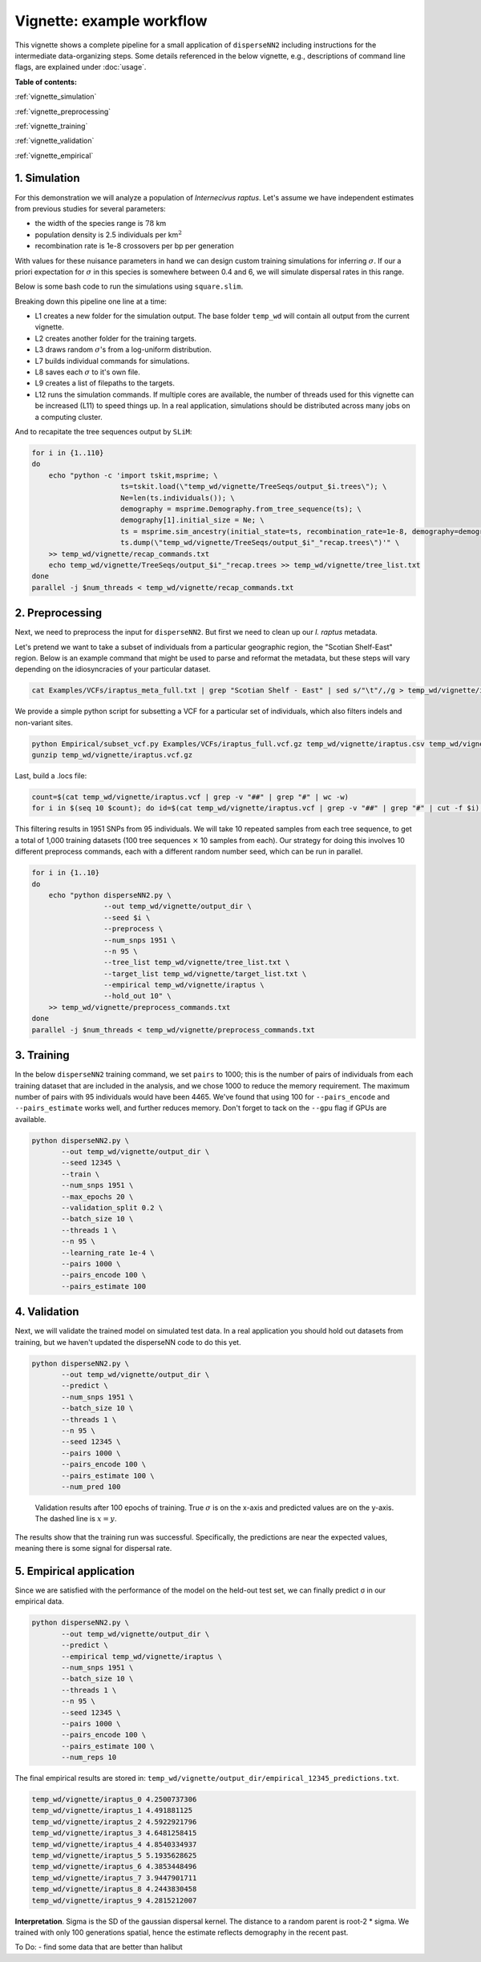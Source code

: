 Vignette: example workflow
==========================


This vignette shows a complete pipeline for a small application of ``disperseNN2`` including instructions for the intermediate data-organizing steps. Some details referenced in the below vignette, e.g., descriptions of command line flags, are explained under :doc:`usage`.



**Table of contents:**

:ref:`vignette_simulation`

:ref:`vignette_preprocessing`

:ref:`vignette_training`

:ref:`vignette_validation`

:ref:`vignette_empirical`

     

.. _vignette_simulation:

1. Simulation
-------------

For this demonstration we will analyze a population of *Internecivus raptus*. Let's assume we have independent estimates from previous studies for several parameters:

- the width of the species range is :math:`78` km
- population density is 2.5 individuals per km\ :math:`^2`
- recombination rate is 1e-8 crossovers per bp per generation

With values for these nuisance parameters in hand we can design custom training simulations for inferring :math:`\sigma`. If our a priori expectation for :math:`\sigma` in this species is somewhere between 0.4 and 6, we will simulate dispersal rates in this range.

Below is some bash code to run the simulations using ``square.slim``. 

.. code-block:: bash
   :linenos:

   conda activate disperseNN
   mkdir -p temp_wd/vignette/TreeSeqs
   mkdir -p temp_wd/vignette/Targets		
   sigmas=$(python -c 'from scipy.stats import loguniform; import numpy; numpy.random.seed(seed=233423); print(*loguniform.rvs(0.4,6,size=110))')
   for i in {1..110}
   do
       sigma=$(echo $sigmas | awk -v var="$i" '{print $var}')
       echo "slim -d SEED=$i -d sigma=$sigma -d K=2.5 -d r=1e-8 -d W=78 -d G=1e8 -d maxgens=1000 -d OUTNAME=\"'temp_wd/vignette/TreeSeqs/output'\" SLiM_recipes/square.slim" >> temp_wd/vignette/sim_commands.txt
       echo $sigma > temp_wd/vignette/Targets/target_$i.txt
       echo temp_wd/vignette/Targets/target_$i.txt >> temp_wd/vignette/target_list.txt
   done
   num_threads=2 # change to number of available cores
   parallel -j $num_threads < temp_wd/vignette/sim_commands.txt

Breaking down this pipeline one line at a time:

- L1 creates a new folder for the simulation output. The base folder ``temp_wd`` will contain all output from the current vignette.
- L2 creates another folder for the training targets.
- L3 draws random :math:`\sigma`\'s from a log-uniform distribution.
- L7 builds individual commands for simulations.
- L8 saves each :math:`\sigma` to it's own file.
- L9 creates a list of filepaths to the targets.
- L12 runs the simulation commands. If multiple cores are available, the number of threads used for this vignette can be increased (L11) to speed things up. In a real application, simulations should be distributed across many jobs on a computing cluster.

And to recapitate the tree sequences output by ``SLiM``:

.. code-block:: bash

		for i in {1..110}
		do
		    echo "python -c 'import tskit,msprime; \
		                     ts=tskit.load(\"temp_wd/vignette/TreeSeqs/output_$i.trees\"); \
				     Ne=len(ts.individuals()); \
				     demography = msprime.Demography.from_tree_sequence(ts); \
				     demography[1].initial_size = Ne; \
				     ts = msprime.sim_ancestry(initial_state=ts, recombination_rate=1e-8, demography=demography, start_time=ts.metadata[\"SLiM\"][\"cycle\"],random_seed=$i,); \
				     ts.dump(\"temp_wd/vignette/TreeSeqs/output_$i"_"recap.trees\")'" \
		    >> temp_wd/vignette/recap_commands.txt
		    echo temp_wd/vignette/TreeSeqs/output_$i"_"recap.trees >> temp_wd/vignette/tree_list.txt
		done   
		parallel -j $num_threads < temp_wd/vignette/recap_commands.txt








		



.. _vignette_preprocessing:

2. Preprocessing
----------------

Next, we need to preprocess the input for ``disperseNN2``. But first we need to clean up our *I. raptus* metadata.

Let's pretend we want to take a subset of individuals from a particular geographic region, the "Scotian Shelf-East" region. Below is an example command that might be used to parse and reformat the metadata, but these steps will vary depending on the idiosyncracies of your particular dataset. 

.. code-block:: bash

		cat Examples/VCFs/iraptus_meta_full.txt | grep "Scotian Shelf - East" | sed s/"\t"/,/g > temp_wd/vignette/iraptus.csv

We provide a simple python script for subsetting a VCF for a particular set of individuals, which also filters indels and non-variant sites.

.. code-block:: bash

		python Empirical/subset_vcf.py Examples/VCFs/iraptus_full.vcf.gz temp_wd/vignette/iraptus.csv temp_wd/vignette/iraptus.vcf 0 1
		gunzip temp_wd/vignette/iraptus.vcf.gz

Last, build a .locs file:

.. code-block:: bash

		count=$(cat temp_wd/vignette/iraptus.vcf | grep -v "##" | grep "#" | wc -w)
		for i in $(seq 10 $count); do id=$(cat temp_wd/vignette/iraptus.vcf | grep -v "##" | grep "#" | cut -f $i); grep -w $id temp_wd/vignette/iraptus.csv; done | cut -d "," -f 4,5 | sed s/","/"\t"/g > temp_wd/vignette/iraptus.locs

This filtering results in 1951 SNPs from 95 individuals. We will take 10 repeated samples from each tree sequence, to get a total of 1,000 training datasets (100 tree sequences :math:`\times` 10 samples from each). Our strategy for doing this involves 10 different preprocess commands, each with a different random number seed, which can be run in parallel.

.. code-block:: bash
		
		for i in {1..10}
		do
		    echo "python disperseNN2.py \
		                 --out temp_wd/vignette/output_dir \
				 --seed $i \
				 --preprocess \
				 --num_snps 1951 \
				 --n 95 \
				 --tree_list temp_wd/vignette/tree_list.txt \
				 --target_list temp_wd/vignette/target_list.txt \
				 --empirical temp_wd/vignette/iraptus \
				 --hold_out 10" \
		    >> temp_wd/vignette/preprocess_commands.txt
		done
		parallel -j $num_threads < temp_wd/vignette/preprocess_commands.txt










   


		       


.. _vignette_training:

3. Training
-----------

In the below ``disperseNN2`` training command, we set ``pairs`` to 1000; this is the number of pairs of individuals from each training dataset that are included in the analysis, and we chose 1000 to reduce the memory requirement. The maximum number of pairs with 95 individuals would have been 4465. We've found that using 100 for ``--pairs_encode`` and ``--pairs_estimate`` works well, and further reduces memory. Don't forget to tack on the ``--gpu`` flag if GPUs are available.

.. code-block:: bash

                python disperseNN2.py \
                       --out temp_wd/vignette/output_dir \
		       --seed 12345 \
		       --train \
                       --num_snps 1951 \
                       --max_epochs 20 \
                       --validation_split 0.2 \
                       --batch_size 10 \
                       --threads 1 \
                       --n 95 \
                       --learning_rate 1e-4 \
                       --pairs 1000 \
                       --pairs_encode 100 \
                       --pairs_estimate 100






		       






.. _vignette_validation:

4. Validation
-------------

Next, we will validate the trained model on simulated test data. In a real application you should hold out datasets from training, but we haven't updated the disperseNN code to do this yet.

.. code-block:: bash

                python disperseNN2.py \
                       --out temp_wd/vignette/output_dir \
                       --predict \
                       --num_snps 1951 \
                       --batch_size 10 \
                       --threads 1 \
                       --n 95 \
                       --seed 12345 \
                       --pairs 1000 \
                       --pairs_encode 100 \
                       --pairs_estimate 100 \
                       --num_pred 100
		       
.. figure:: results.png
   :scale: 50 %
   :alt: results_plot

   Validation results after 100 epochs of training. True :math:`\sigma` is on the x-axis and predicted values are on the y-axis. The dashed line is :math:`x=y`.
		       
The results show that the training run was successful. Specifically, the predictions are near the expected values, meaning there is some signal for dispersal rate.

.. However, we are currently underestimating towards the larger end of the :math:`\sigma` range. This might be alleviated by using (i) a larger training set, (ii) more generatinos spatial, (iii) larger sample size, or (iv) or more SNPs.








.. _vignette_empirical:

5. Empirical application
------------------------

Since we are satisfied with the performance of the model on the held-out test set, we can finally predict σ in our empirical data.

.. code-block:: bash

		python disperseNN2.py \
                       --out temp_wd/vignette/output_dir \
		       --predict \
		       --empirical temp_wd/vignette/iraptus \
		       --num_snps 1951 \
		       --batch_size 10 \
		       --threads 1 \
		       --n 95 \
		       --seed 12345 \
                       --pairs 1000 \
		       --pairs_encode 100 \
                       --pairs_estimate 100 \
                       --num_reps 10

The final empirical results are stored in: ``temp_wd/vignette/output_dir/empirical_12345_predictions.txt``.

.. code-block:: bash

		temp_wd/vignette/iraptus_0 4.2500737306
		temp_wd/vignette/iraptus_1 4.491881125
		temp_wd/vignette/iraptus_2 4.5922921796
		temp_wd/vignette/iraptus_3 4.6481258415
		temp_wd/vignette/iraptus_4 4.8540334937
		temp_wd/vignette/iraptus_5 5.1935628625
		temp_wd/vignette/iraptus_6 4.3853448496
		temp_wd/vignette/iraptus_7 3.9447901711
		temp_wd/vignette/iraptus_8 4.2443830458
		temp_wd/vignette/iraptus_9 4.2815212007


**Interpretation**.
Sigma is the SD of the gaussian dispersal kernel. The distance to a random parent is root-2 * sigma.
We trained with only 100 generations spatial, hence the estimate reflects demography in the recent past.










To Do:
- find some data that are better than halibut

